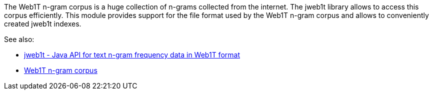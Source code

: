 The Web1T n-gram corpus is a huge collection of n-grams collected from the internet. The
jweb1t library allows to access this corpus efficiently. This module provides support
for the file format used by the Web1T n-gram corpus and allows to conveniently created
jweb1t indexes.

See also:

* link:http://code.google.com/p/jweb1t/[jweb1t - Java API for text n-gram frequency data in Web1T format]
* link:http://catalog.ldc.upenn.edu/LDC2006T13[Web1T n-gram corpus]
